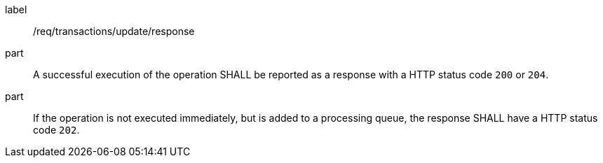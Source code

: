[[req_transactions_update_response]]
[requirement]
====
[%metadata]
label:: /req/transactions/update/response
part:: A successful execution of the operation SHALL be reported as a response with a HTTP status code `200` or `204`.
part:: If the operation is not executed immediately, but is added to a processing queue, the response SHALL have a HTTP status code `202`.
====
